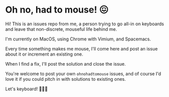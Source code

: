 * Oh no, had to mouse! 😖

Hi! This is an issues repo from me, a person trying to go all-in on keyboards and leave that non-discrete, mouseful life behind me.

I'm currently on MacOS, using Chrome with Vimium, and Spacemacs.

Every time something makes me mouse, I'll come here and post an issue about it or increment an existing one.

When I find a fix, I'll post the solution and close the issue.

You're welcome to post your own =ohnohadtomouse= issues, and of course I'd love it if you could pitch in with solutions to existing ones.

Let's keyboard! 🤘🎹😈
